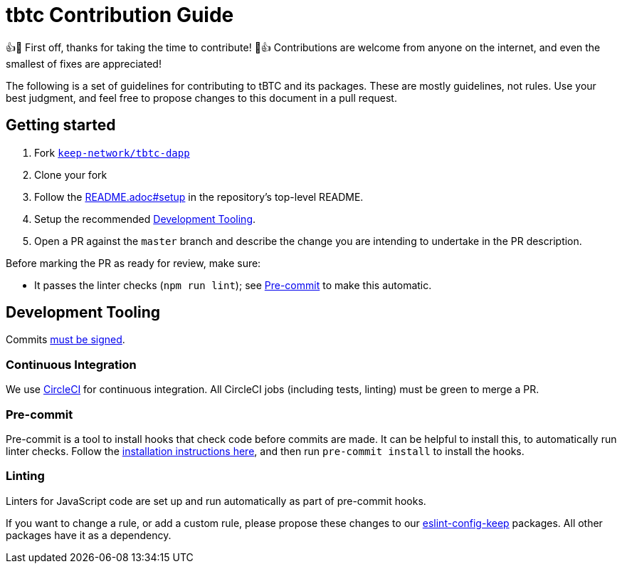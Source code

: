 = tbtc Contribution Guide

👍🎉 First off, thanks for taking the time to contribute! 🎉👍 Contributions
are welcome from anyone on the internet, and even the smallest of fixes
are appreciated!

The following is a set of guidelines for contributing to tBTC and its
packages. These are mostly guidelines, not rules. Use your best
judgment, and feel free to propose changes to this document in a pull
request.

== Getting started

1. Fork https://github.com/keep-network/tbtc-dapp[`keep-network/tbtc-dapp`]
2. Clone your fork
3. Follow the <<installation & build steps,README.adoc#setup>> in the
   repository's top-level README.
4. Setup the recommended <<Development Tooling>>.
5. Open a PR against the `master` branch and describe the change you are
   intending to undertake in the PR description.

Before marking the PR as ready for review, make sure:

* It passes the linter checks (`npm run lint`); see <<Pre-commit>> to make this
  automatic.

== Development Tooling

Commits
https://help.github.com/en/articles/about-commit-signature-verification[must
be signed].

=== Continuous Integration

We use https://circleci.com[CircleCI] for continuous integration. All
CircleCI jobs (including tests, linting) must be green to merge a PR.

=== Pre-commit

Pre-commit is a tool to install hooks that check code before commits are
made. It can be helpful to install this, to automatically run linter
checks. Follow the https://pre-commit.com/[installation instructions
here], and then run `pre-commit install` to install the hooks.

=== Linting

Linters for JavaScript code are set up and run automatically as part of pre-commit hooks.

If you want to change a rule, or add a custom rule, please propose these
changes to our https://github.com/keep-network/eslint-config-keep[eslint-config-keep]
packages. All other packages have it as a dependency.

